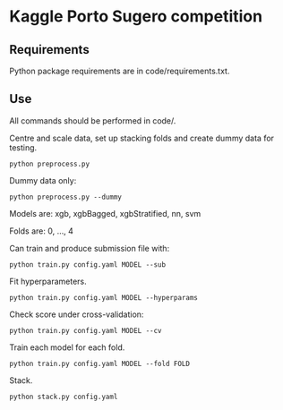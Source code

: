* Kaggle Porto Sugero competition 

** Requirements

Python package requirements are in code/requirements.txt.

** Use

All commands should be performed in code/.

Centre and scale data, set up stacking folds and create dummy data for testing.

~python preprocess.py~

Dummy data only:

~python preprocess.py --dummy~

Models are: xgb, xgbBagged, xgbStratified, nn, svm

Folds are: 0, ..., 4

Can train and produce submission file with:

~python train.py config.yaml MODEL --sub~

Fit hyperparameters.

~python train.py config.yaml MODEL --hyperparams~

Check score under cross-validation:

~python train.py config.yaml MODEL --cv~

Train each model for each fold.

~python train.py config.yaml MODEL --fold FOLD~

Stack.

~python stack.py config.yaml~

